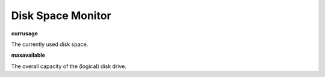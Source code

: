 Disk Space Monitor
==================

**currusage**

The currently used disk space.

**maxavailable**

The overall capacity of the (logical) disk drive.
